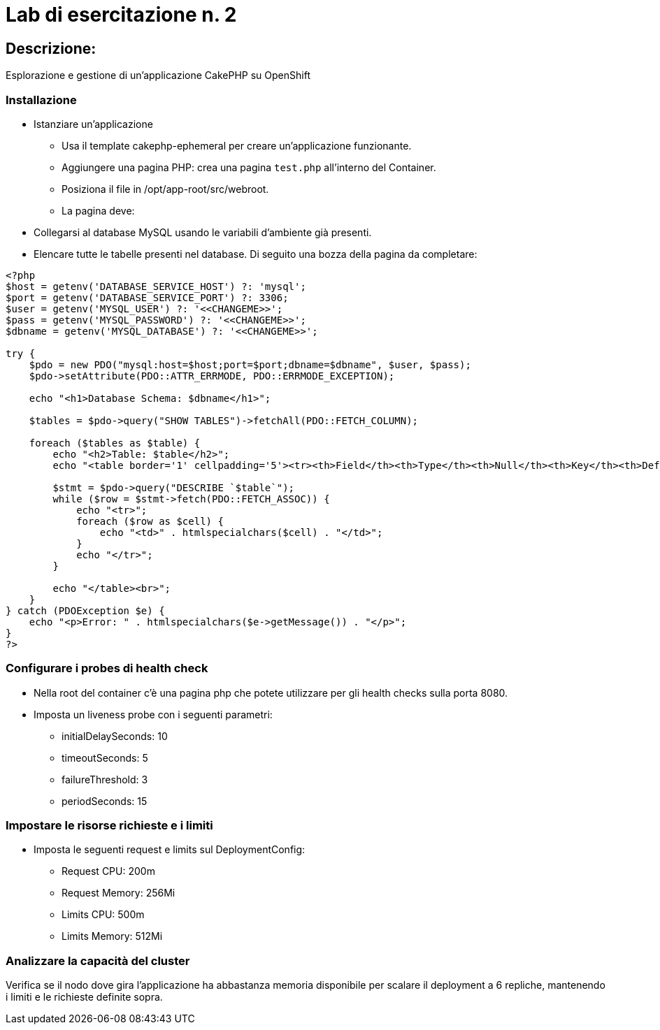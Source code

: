 
= Lab di esercitazione n. 2

== Descrizione: 

Esplorazione e gestione di un'applicazione CakePHP su OpenShift

=== Installazione

* Istanziare un'applicazione

  - Usa il template cakephp-ephemeral per creare un'applicazione funzionante.

  - Aggiungere una pagina PHP: crea una pagina `test.php` all'interno del Container.

  - Posiziona il file in /opt/app-root/src/webroot.

  - La pagina deve:

    * Collegarsi al database MySQL usando le variabili d’ambiente già presenti.

    * Elencare tutte le tabelle presenti nel database. Di seguito una bozza della pagina da completare:

[source,php]
----
<?php
$host = getenv('DATABASE_SERVICE_HOST') ?: 'mysql';
$port = getenv('DATABASE_SERVICE_PORT') ?: 3306;
$user = getenv('MYSQL_USER') ?: '<<CHANGEME>>';
$pass = getenv('MYSQL_PASSWORD') ?: '<<CHANGEME>>';
$dbname = getenv('MYSQL_DATABASE') ?: '<<CHANGEME>>';

try {
    $pdo = new PDO("mysql:host=$host;port=$port;dbname=$dbname", $user, $pass);
    $pdo->setAttribute(PDO::ATTR_ERRMODE, PDO::ERRMODE_EXCEPTION);

    echo "<h1>Database Schema: $dbname</h1>";

    $tables = $pdo->query("SHOW TABLES")->fetchAll(PDO::FETCH_COLUMN);

    foreach ($tables as $table) {
        echo "<h2>Table: $table</h2>";
        echo "<table border='1' cellpadding='5'><tr><th>Field</th><th>Type</th><th>Null</th><th>Key</th><th>Default</th><th>Extra</th></tr>";

        $stmt = $pdo->query("DESCRIBE `$table`");
        while ($row = $stmt->fetch(PDO::FETCH_ASSOC)) {
            echo "<tr>";
            foreach ($row as $cell) {
                echo "<td>" . htmlspecialchars($cell) . "</td>";
            }
            echo "</tr>";
        }

        echo "</table><br>";
    }
} catch (PDOException $e) {
    echo "<p>Error: " . htmlspecialchars($e->getMessage()) . "</p>";
}
?>
----


=== Configurare i probes di health check

* Nella root del container c'è una pagina php che potete utilizzare per gli health checks sulla porta 8080.

* Imposta un liveness probe con i seguenti parametri:

  - initialDelaySeconds: 10

  - timeoutSeconds: 5

  - failureThreshold: 3

  - periodSeconds: 15

=== Impostare le risorse richieste e i limiti

* Imposta le seguenti request e limits sul DeploymentConfig:

  - Request CPU: 200m

  - Request Memory: 256Mi

  - Limits CPU: 500m

  - Limits Memory: 512Mi

===  Analizzare la capacità del cluster

Verifica se il nodo dove gira l'applicazione ha abbastanza memoria disponibile per scalare il deployment a 6 repliche, mantenendo i limiti e le richieste definite sopra.
        
